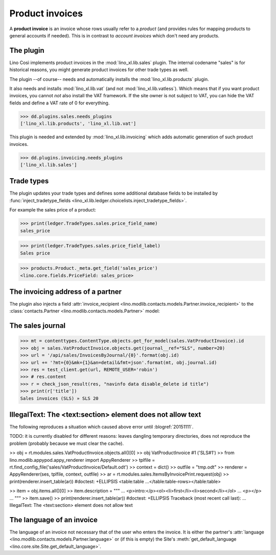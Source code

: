 .. _cosi.specs.sales:

================
Product invoices
================

.. This document is part of the Lino Così test suite. To run only this
   test:

    $ python setup.py test -s tests.DocsTests.test_sales
    
    doctest init:

    >>> from lino import startup
    >>> startup('lino_cosi.projects.std.settings.doctests')
    >>> from lino.api.doctest import *
    >>> ses = rt.login('robin')

A **product invoice** is an invoice whose rows usually refer to a
*product* (and provides rules for mapping products to general accounts
if needed).  This is in contrast to *account invoices* which don't
need any products.

The plugin
==========

Lino Così implements product invoices in the
:mod:`lino_xl.lib.sales` plugin.  The internal codename "sales" is
for historical reasons, you might generate product invoices for other
trade types as well.

The plugin --of course-- needs and automatically installs the
:mod:`lino_xl.lib.products` plugin.

It also needs and installs :mod:`lino_xl.lib.vat` (and not
:mod:`lino_xl.lib.vatless`).  Which means that if you want product
invoices, you cannot *not* also install the VAT framework.  If the
site owner is not subject to VAT, you can hide the VAT fields and
define a VAT rate of 0 for everything.

>>> dd.plugins.sales.needs_plugins
['lino_xl.lib.products', 'lino_xl.lib.vat']

This plugin is needed and extended by :mod:`lino_xl.lib.invoicing`
which adds automatic generation of such product invoices.

>>> dd.plugins.invoicing.needs_plugins
['lino_xl.lib.sales']


Trade types
===========

The plugin updates your trade types and defines some additional
database fields to be installed by :func:`inject_tradetype_fields
<lino_xl.lib.ledger.choicelists.inject_tradetype_fields>`.

For example the sales price of a product:

>>> print(ledger.TradeTypes.sales.price_field_name)
sales_price

>>> print(ledger.TradeTypes.sales.price_field_label)
Sales price

>>> products.Product._meta.get_field('sales_price')
<lino.core.fields.PriceField: sales_price>



The invoicing address of a partner
==================================

The plugin also injects a field :attr:`invoice_recipient
<lino.modlib.contacts.models.Partner.invoice_recipient>` to the
:class:`contacts.Partner <lino.modlib.contacts.models.Partner>` model:

.. attribute:: lino.modlib.contacts.models.Partner.invoice_recipient

  The recipient of invoices (invoicing address).



The sales journal
=================

>>> mt = contenttypes.ContentType.objects.get_for_model(sales.VatProductInvoice).id
>>> obj = sales.VatProductInvoice.objects.get(journal__ref="SLS", number=20)
>>> url = '/api/sales/InvoicesByJournal/{0}'.format(obj.id)
>>> url += '?mt={0}&mk={1}&an=detail&fmt=json'.format(mt, obj.journal.id)
>>> res = test_client.get(url, REMOTE_USER='robin')
>>> # res.content
>>> r = check_json_result(res, "navinfo data disable_delete id title")
>>> print(r['title'])
Sales invoices (SLS) » SLS 20


IllegalText: The <text:section> element does not allow text
===========================================================

The following reproduces a situation which caused above error
until :blogref:`20151111`. 

TODO: it is currently disabled for different reasons: leaves dangling
temporary directories, does not reproduce the problem (probably
because we must clear the cache).

>> obj = rt.modules.sales.VatProductInvoice.objects.all()[0]
>> obj
VatProductInvoice #1 ('SLS#1')
>> from lino.modlib.appypod.appy_renderer import AppyRenderer
>> tplfile = rt.find_config_file('sales/VatProductInvoice/Default.odt')
>> context = dict()
>> outfile = "tmp.odt"
>> renderer = AppyRenderer(ses, tplfile, context, outfile)
>> ar = rt.modules.sales.ItemsByInvoicePrint.request(obj)
>> print(renderer.insert_table(ar))  #doctest: +ELLIPSIS
<table:table ...</table:table-rows></table:table>


>> item = obj.items.all()[0]
>> item.description = """
... <p>intro:</p><ol><li>first</li><li>second</li></ol>
... <p></p>
... """
>> item.save()
>> print(renderer.insert_table(ar))  #doctest: +ELLIPSIS
Traceback (most recent call last):
...
IllegalText: The <text:section> element does not allow text


The language of an invoice
==========================

The language of an invoice not necessary that of the user who enters
the invoice. It is either the partner's :attr:`language
<lino.modlib.contacts.models.Partner.language>` or (if this is empty)
the Site's :meth:`get_default_language
<lino.core.site.Site.get_default_language>`.

